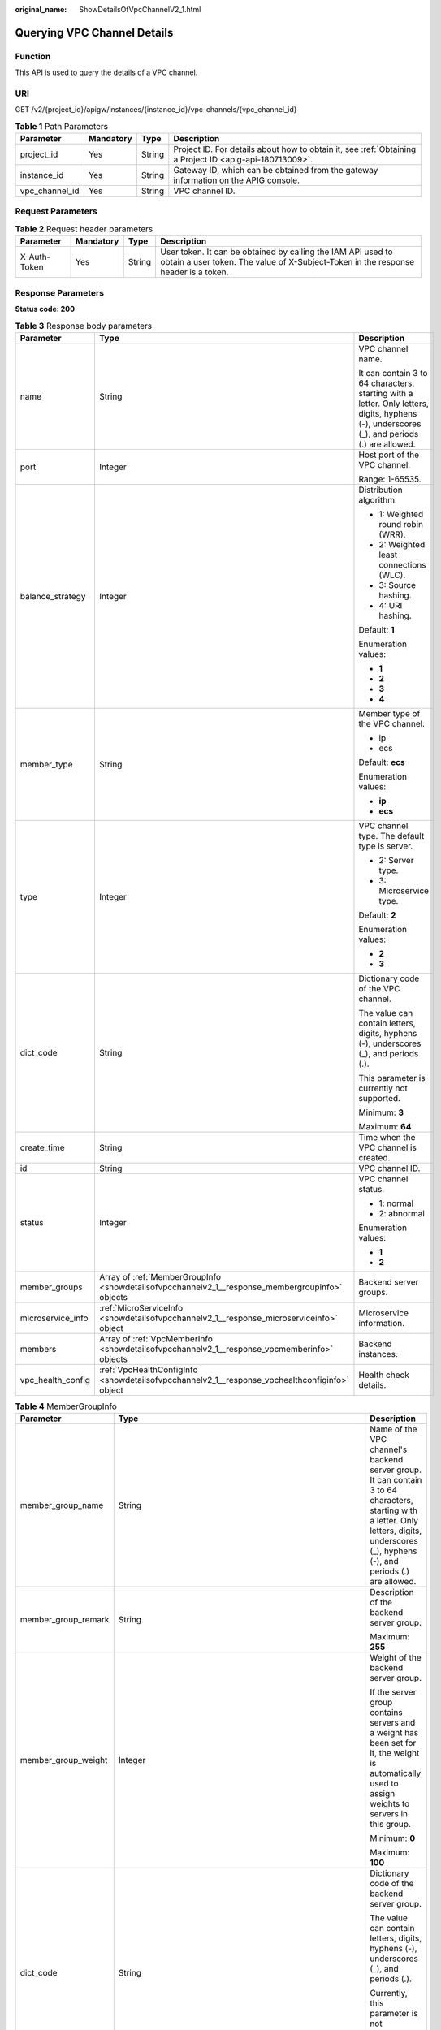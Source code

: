 :original_name: ShowDetailsOfVpcChannelV2_1.html

.. _ShowDetailsOfVpcChannelV2_1:

Querying VPC Channel Details
============================

Function
--------

This API is used to query the details of a VPC channel.

URI
---

GET /v2/{project_id}/apigw/instances/{instance_id}/vpc-channels/{vpc_channel_id}

.. table:: **Table 1** Path Parameters

   +----------------+-----------+--------+---------------------------------------------------------------------------------------------------------+
   | Parameter      | Mandatory | Type   | Description                                                                                             |
   +================+===========+========+=========================================================================================================+
   | project_id     | Yes       | String | Project ID. For details about how to obtain it, see :ref:`Obtaining a Project ID <apig-api-180713009>`. |
   +----------------+-----------+--------+---------------------------------------------------------------------------------------------------------+
   | instance_id    | Yes       | String | Gateway ID, which can be obtained from the gateway information on the APIG console.                     |
   +----------------+-----------+--------+---------------------------------------------------------------------------------------------------------+
   | vpc_channel_id | Yes       | String | VPC channel ID.                                                                                         |
   +----------------+-----------+--------+---------------------------------------------------------------------------------------------------------+

Request Parameters
------------------

.. table:: **Table 2** Request header parameters

   +--------------+-----------+--------+----------------------------------------------------------------------------------------------------------------------------------------------------+
   | Parameter    | Mandatory | Type   | Description                                                                                                                                        |
   +==============+===========+========+====================================================================================================================================================+
   | X-Auth-Token | Yes       | String | User token. It can be obtained by calling the IAM API used to obtain a user token. The value of X-Subject-Token in the response header is a token. |
   +--------------+-----------+--------+----------------------------------------------------------------------------------------------------------------------------------------------------+

Response Parameters
-------------------

**Status code: 200**

.. table:: **Table 3** Response body parameters

   +-----------------------+-------------------------------------------------------------------------------------------------+---------------------------------------------------------------------------------------------------------------------------------------------+
   | Parameter             | Type                                                                                            | Description                                                                                                                                 |
   +=======================+=================================================================================================+=============================================================================================================================================+
   | name                  | String                                                                                          | VPC channel name.                                                                                                                           |
   |                       |                                                                                                 |                                                                                                                                             |
   |                       |                                                                                                 | It can contain 3 to 64 characters, starting with a letter. Only letters, digits, hyphens (-), underscores (_), and periods (.) are allowed. |
   +-----------------------+-------------------------------------------------------------------------------------------------+---------------------------------------------------------------------------------------------------------------------------------------------+
   | port                  | Integer                                                                                         | Host port of the VPC channel.                                                                                                               |
   |                       |                                                                                                 |                                                                                                                                             |
   |                       |                                                                                                 | Range: 1-65535.                                                                                                                             |
   +-----------------------+-------------------------------------------------------------------------------------------------+---------------------------------------------------------------------------------------------------------------------------------------------+
   | balance_strategy      | Integer                                                                                         | Distribution algorithm.                                                                                                                     |
   |                       |                                                                                                 |                                                                                                                                             |
   |                       |                                                                                                 | -  1: Weighted round robin (WRR).                                                                                                           |
   |                       |                                                                                                 | -  2: Weighted least connections (WLC).                                                                                                     |
   |                       |                                                                                                 | -  3: Source hashing.                                                                                                                       |
   |                       |                                                                                                 | -  4: URI hashing.                                                                                                                          |
   |                       |                                                                                                 |                                                                                                                                             |
   |                       |                                                                                                 | Default: **1**                                                                                                                              |
   |                       |                                                                                                 |                                                                                                                                             |
   |                       |                                                                                                 | Enumeration values:                                                                                                                         |
   |                       |                                                                                                 |                                                                                                                                             |
   |                       |                                                                                                 | -  **1**                                                                                                                                    |
   |                       |                                                                                                 | -  **2**                                                                                                                                    |
   |                       |                                                                                                 | -  **3**                                                                                                                                    |
   |                       |                                                                                                 | -  **4**                                                                                                                                    |
   +-----------------------+-------------------------------------------------------------------------------------------------+---------------------------------------------------------------------------------------------------------------------------------------------+
   | member_type           | String                                                                                          | Member type of the VPC channel.                                                                                                             |
   |                       |                                                                                                 |                                                                                                                                             |
   |                       |                                                                                                 | -  ip                                                                                                                                       |
   |                       |                                                                                                 | -  ecs                                                                                                                                      |
   |                       |                                                                                                 |                                                                                                                                             |
   |                       |                                                                                                 | Default: **ecs**                                                                                                                            |
   |                       |                                                                                                 |                                                                                                                                             |
   |                       |                                                                                                 | Enumeration values:                                                                                                                         |
   |                       |                                                                                                 |                                                                                                                                             |
   |                       |                                                                                                 | -  **ip**                                                                                                                                   |
   |                       |                                                                                                 | -  **ecs**                                                                                                                                  |
   +-----------------------+-------------------------------------------------------------------------------------------------+---------------------------------------------------------------------------------------------------------------------------------------------+
   | type                  | Integer                                                                                         | VPC channel type. The default type is server.                                                                                               |
   |                       |                                                                                                 |                                                                                                                                             |
   |                       |                                                                                                 | -  2: Server type.                                                                                                                          |
   |                       |                                                                                                 | -  3: Microservice type.                                                                                                                    |
   |                       |                                                                                                 |                                                                                                                                             |
   |                       |                                                                                                 | Default: **2**                                                                                                                              |
   |                       |                                                                                                 |                                                                                                                                             |
   |                       |                                                                                                 | Enumeration values:                                                                                                                         |
   |                       |                                                                                                 |                                                                                                                                             |
   |                       |                                                                                                 | -  **2**                                                                                                                                    |
   |                       |                                                                                                 | -  **3**                                                                                                                                    |
   +-----------------------+-------------------------------------------------------------------------------------------------+---------------------------------------------------------------------------------------------------------------------------------------------+
   | dict_code             | String                                                                                          | Dictionary code of the VPC channel.                                                                                                         |
   |                       |                                                                                                 |                                                                                                                                             |
   |                       |                                                                                                 | The value can contain letters, digits, hyphens (-), underscores (_), and periods (.).                                                       |
   |                       |                                                                                                 |                                                                                                                                             |
   |                       |                                                                                                 | This parameter is currently not supported.                                                                                                  |
   |                       |                                                                                                 |                                                                                                                                             |
   |                       |                                                                                                 | Minimum: **3**                                                                                                                              |
   |                       |                                                                                                 |                                                                                                                                             |
   |                       |                                                                                                 | Maximum: **64**                                                                                                                             |
   +-----------------------+-------------------------------------------------------------------------------------------------+---------------------------------------------------------------------------------------------------------------------------------------------+
   | create_time           | String                                                                                          | Time when the VPC channel is created.                                                                                                       |
   +-----------------------+-------------------------------------------------------------------------------------------------+---------------------------------------------------------------------------------------------------------------------------------------------+
   | id                    | String                                                                                          | VPC channel ID.                                                                                                                             |
   +-----------------------+-------------------------------------------------------------------------------------------------+---------------------------------------------------------------------------------------------------------------------------------------------+
   | status                | Integer                                                                                         | VPC channel status.                                                                                                                         |
   |                       |                                                                                                 |                                                                                                                                             |
   |                       |                                                                                                 | -  1: normal                                                                                                                                |
   |                       |                                                                                                 | -  2: abnormal                                                                                                                              |
   |                       |                                                                                                 |                                                                                                                                             |
   |                       |                                                                                                 | Enumeration values:                                                                                                                         |
   |                       |                                                                                                 |                                                                                                                                             |
   |                       |                                                                                                 | -  **1**                                                                                                                                    |
   |                       |                                                                                                 | -  **2**                                                                                                                                    |
   +-----------------------+-------------------------------------------------------------------------------------------------+---------------------------------------------------------------------------------------------------------------------------------------------+
   | member_groups         | Array of :ref:`MemberGroupInfo <showdetailsofvpcchannelv2_1__response_membergroupinfo>` objects | Backend server groups.                                                                                                                      |
   +-----------------------+-------------------------------------------------------------------------------------------------+---------------------------------------------------------------------------------------------------------------------------------------------+
   | microservice_info     | :ref:`MicroServiceInfo <showdetailsofvpcchannelv2_1__response_microserviceinfo>` object         | Microservice information.                                                                                                                   |
   +-----------------------+-------------------------------------------------------------------------------------------------+---------------------------------------------------------------------------------------------------------------------------------------------+
   | members               | Array of :ref:`VpcMemberInfo <showdetailsofvpcchannelv2_1__response_vpcmemberinfo>` objects     | Backend instances.                                                                                                                          |
   +-----------------------+-------------------------------------------------------------------------------------------------+---------------------------------------------------------------------------------------------------------------------------------------------+
   | vpc_health_config     | :ref:`VpcHealthConfigInfo <showdetailsofvpcchannelv2_1__response_vpchealthconfiginfo>` object   | Health check details.                                                                                                                       |
   +-----------------------+-------------------------------------------------------------------------------------------------+---------------------------------------------------------------------------------------------------------------------------------------------+

.. _showdetailsofvpcchannelv2_1__response_membergroupinfo:

.. table:: **Table 4** MemberGroupInfo

   +-----------------------+-----------------------------------------------------------------------------------------------------+-----------------------------------------------------------------------------------------------------------------------------------------------------------------------------------------------------------------------------------------+
   | Parameter             | Type                                                                                                | Description                                                                                                                                                                                                                             |
   +=======================+=====================================================================================================+=========================================================================================================================================================================================================================================+
   | member_group_name     | String                                                                                              | Name of the VPC channel's backend server group. It can contain 3 to 64 characters, starting with a letter. Only letters, digits, underscores (_), hyphens (-), and periods (.) are allowed.                                             |
   +-----------------------+-----------------------------------------------------------------------------------------------------+-----------------------------------------------------------------------------------------------------------------------------------------------------------------------------------------------------------------------------------------+
   | member_group_remark   | String                                                                                              | Description of the backend server group.                                                                                                                                                                                                |
   |                       |                                                                                                     |                                                                                                                                                                                                                                         |
   |                       |                                                                                                     | Maximum: **255**                                                                                                                                                                                                                        |
   +-----------------------+-----------------------------------------------------------------------------------------------------+-----------------------------------------------------------------------------------------------------------------------------------------------------------------------------------------------------------------------------------------+
   | member_group_weight   | Integer                                                                                             | Weight of the backend server group.                                                                                                                                                                                                     |
   |                       |                                                                                                     |                                                                                                                                                                                                                                         |
   |                       |                                                                                                     | If the server group contains servers and a weight has been set for it, the weight is automatically used to assign weights to servers in this group.                                                                                     |
   |                       |                                                                                                     |                                                                                                                                                                                                                                         |
   |                       |                                                                                                     | Minimum: **0**                                                                                                                                                                                                                          |
   |                       |                                                                                                     |                                                                                                                                                                                                                                         |
   |                       |                                                                                                     | Maximum: **100**                                                                                                                                                                                                                        |
   +-----------------------+-----------------------------------------------------------------------------------------------------+-----------------------------------------------------------------------------------------------------------------------------------------------------------------------------------------------------------------------------------------+
   | dict_code             | String                                                                                              | Dictionary code of the backend server group.                                                                                                                                                                                            |
   |                       |                                                                                                     |                                                                                                                                                                                                                                         |
   |                       |                                                                                                     | The value can contain letters, digits, hyphens (-), underscores (_), and periods (.).                                                                                                                                                   |
   |                       |                                                                                                     |                                                                                                                                                                                                                                         |
   |                       |                                                                                                     | Currently, this parameter is not supported.                                                                                                                                                                                             |
   |                       |                                                                                                     |                                                                                                                                                                                                                                         |
   |                       |                                                                                                     | Minimum: **3**                                                                                                                                                                                                                          |
   |                       |                                                                                                     |                                                                                                                                                                                                                                         |
   |                       |                                                                                                     | Maximum: **64**                                                                                                                                                                                                                         |
   +-----------------------+-----------------------------------------------------------------------------------------------------+-----------------------------------------------------------------------------------------------------------------------------------------------------------------------------------------------------------------------------------------+
   | microservice_version  | String                                                                                              | Version of the backend server group. This parameter is supported only when the VPC channel type is microservice.                                                                                                                        |
   |                       |                                                                                                     |                                                                                                                                                                                                                                         |
   |                       |                                                                                                     | Maximum: **64**                                                                                                                                                                                                                         |
   +-----------------------+-----------------------------------------------------------------------------------------------------+-----------------------------------------------------------------------------------------------------------------------------------------------------------------------------------------------------------------------------------------+
   | microservice_port     | Integer                                                                                             | Port of the backend server group. This parameter is supported only when the VPC channel type is microservice. If the port number is 0, all addresses in the backend server group use the original load balancing port to inherit logic. |
   |                       |                                                                                                     |                                                                                                                                                                                                                                         |
   |                       |                                                                                                     | Minimum: **0**                                                                                                                                                                                                                          |
   |                       |                                                                                                     |                                                                                                                                                                                                                                         |
   |                       |                                                                                                     | Maximum: **65535**                                                                                                                                                                                                                      |
   +-----------------------+-----------------------------------------------------------------------------------------------------+-----------------------------------------------------------------------------------------------------------------------------------------------------------------------------------------------------------------------------------------+
   | microservice_labels   | Array of :ref:`MicroserviceLabel <showdetailsofvpcchannelv2_1__response_microservicelabel>` objects | Tags of the backend server group. This parameter is supported only when the VPC channel type is microservice.                                                                                                                           |
   +-----------------------+-----------------------------------------------------------------------------------------------------+-----------------------------------------------------------------------------------------------------------------------------------------------------------------------------------------------------------------------------------------+
   | member_group_id       | String                                                                                              | ID of the backend server group of the VPC channel.                                                                                                                                                                                      |
   +-----------------------+-----------------------------------------------------------------------------------------------------+-----------------------------------------------------------------------------------------------------------------------------------------------------------------------------------------------------------------------------------------+
   | create_time           | String                                                                                              | Time when the backend server group is created.                                                                                                                                                                                          |
   +-----------------------+-----------------------------------------------------------------------------------------------------+-----------------------------------------------------------------------------------------------------------------------------------------------------------------------------------------------------------------------------------------+
   | update_time           | String                                                                                              | Time when the backend server group is updated.                                                                                                                                                                                          |
   +-----------------------+-----------------------------------------------------------------------------------------------------+-----------------------------------------------------------------------------------------------------------------------------------------------------------------------------------------------------------------------------------------+

.. _showdetailsofvpcchannelv2_1__response_microservicelabel:

.. table:: **Table 5** MicroserviceLabel

   +-----------------------+-----------------------+--------------------------------------------------------------------------------------------------------------------------------------+
   | Parameter             | Type                  | Description                                                                                                                          |
   +=======================+=======================+======================================================================================================================================+
   | label_name            | String                | Tag name.                                                                                                                            |
   |                       |                       |                                                                                                                                      |
   |                       |                       | Start and end with a letter or digit. Use only letters, digits, hyphens (-), underscores (_), and periods (.). (Max. 63 characters.) |
   |                       |                       |                                                                                                                                      |
   |                       |                       | Minimum: **1**                                                                                                                       |
   |                       |                       |                                                                                                                                      |
   |                       |                       | Maximum: **63**                                                                                                                      |
   +-----------------------+-----------------------+--------------------------------------------------------------------------------------------------------------------------------------+
   | label_value           | String                | Tag value.                                                                                                                           |
   |                       |                       |                                                                                                                                      |
   |                       |                       | Start and end with a letter or digit. Use only letters, digits, hyphens (-), underscores (_), and periods (.). (Max. 63 characters.) |
   |                       |                       |                                                                                                                                      |
   |                       |                       | Minimum: **1**                                                                                                                       |
   |                       |                       |                                                                                                                                      |
   |                       |                       | Maximum: **63**                                                                                                                      |
   +-----------------------+-----------------------+--------------------------------------------------------------------------------------------------------------------------------------+

.. _showdetailsofvpcchannelv2_1__response_microserviceinfo:

.. table:: **Table 6** MicroServiceInfo

   +-----------------------+-------------------------------------------------------------------------------------------------------------+----------------------------------------------+
   | Parameter             | Type                                                                                                        | Description                                  |
   +=======================+=============================================================================================================+==============================================+
   | id                    | String                                                                                                      | Microservice ID.                             |
   +-----------------------+-------------------------------------------------------------------------------------------------------------+----------------------------------------------+
   | instance_id           | String                                                                                                      | Gateway ID.                                  |
   +-----------------------+-------------------------------------------------------------------------------------------------------------+----------------------------------------------+
   | service_type          | String                                                                                                      | Microservice type. Options:                  |
   |                       |                                                                                                             |                                              |
   |                       |                                                                                                             | -  CSE: CSE microservice registration center |
   |                       |                                                                                                             | -  CCE: CCE workload                         |
   |                       |                                                                                                             |                                              |
   |                       |                                                                                                             | Enumeration values:                          |
   |                       |                                                                                                             |                                              |
   |                       |                                                                                                             | -  **CSE**                                   |
   |                       |                                                                                                             | -  **CCE**                                   |
   +-----------------------+-------------------------------------------------------------------------------------------------------------+----------------------------------------------+
   | cse_info              | :ref:`MicroServiceInfoCSE <showdetailsofvpcchannelv2_1__response_microserviceinfocse>` object               | CSE microservice details.                    |
   +-----------------------+-------------------------------------------------------------------------------------------------------------+----------------------------------------------+
   | cce_info              | :ref:`MicroServiceInfoCCE <showdetailsofvpcchannelv2_1__response_microserviceinfocce>` object               | CCE microservice workload details.           |
   +-----------------------+-------------------------------------------------------------------------------------------------------------+----------------------------------------------+
   | cce_service_info      | :ref:`MicroServiceInfoCCEService <showdetailsofvpcchannelv2_1__response_microserviceinfocceservice>` object | CCE microservice Service details.            |
   +-----------------------+-------------------------------------------------------------------------------------------------------------+----------------------------------------------+
   | update_time           | String                                                                                                      | Microservice update time.                    |
   +-----------------------+-------------------------------------------------------------------------------------------------------------+----------------------------------------------+
   | create_time           | String                                                                                                      | Microservice creation time.                  |
   +-----------------------+-------------------------------------------------------------------------------------------------------------+----------------------------------------------+

.. _showdetailsofvpcchannelv2_1__response_microserviceinfocse:

.. table:: **Table 7** MicroServiceInfoCSE

   +-----------------------+-----------------------+-------------------------------------------------------------------------------------------------------------+
   | Parameter             | Type                  | Description                                                                                                 |
   +=======================+=======================+=============================================================================================================+
   | engine_id             | String                | Microservice engine ID.                                                                                     |
   |                       |                       |                                                                                                             |
   |                       |                       | Maximum: **64**                                                                                             |
   +-----------------------+-----------------------+-------------------------------------------------------------------------------------------------------------+
   | service_id            | String                | Microservice ID.                                                                                            |
   |                       |                       |                                                                                                             |
   |                       |                       | Maximum: **64**                                                                                             |
   +-----------------------+-----------------------+-------------------------------------------------------------------------------------------------------------+
   | engine_name           | String                | Microservice engine name.                                                                                   |
   +-----------------------+-----------------------+-------------------------------------------------------------------------------------------------------------+
   | service_name          | String                | Microservice name.                                                                                          |
   +-----------------------+-----------------------+-------------------------------------------------------------------------------------------------------------+
   | register_address      | String                | Registration center address.                                                                                |
   +-----------------------+-----------------------+-------------------------------------------------------------------------------------------------------------+
   | cse_app_id            | String                | App to which the microservice belongs.                                                                      |
   +-----------------------+-----------------------+-------------------------------------------------------------------------------------------------------------+
   | version               | String                | Microservice version, which has been discarded and is reflected in the version of the backend server group. |
   |                       |                       |                                                                                                             |
   |                       |                       | Maximum: **64**                                                                                             |
   +-----------------------+-----------------------+-------------------------------------------------------------------------------------------------------------+

.. _showdetailsofvpcchannelv2_1__response_microserviceinfocce:

.. table:: **Table 8** MicroServiceInfoCCE

   +-----------------------+-----------------------+-------------------------------------------------------------------------------------------------------------------------------------------------+
   | Parameter             | Type                  | Description                                                                                                                                     |
   +=======================+=======================+=================================================================================================================================================+
   | cluster_id            | String                | CCE cluster ID.                                                                                                                                 |
   |                       |                       |                                                                                                                                                 |
   |                       |                       | Maximum: **64**                                                                                                                                 |
   +-----------------------+-----------------------+-------------------------------------------------------------------------------------------------------------------------------------------------+
   | namespace             | String                | Namespace.                                                                                                                                      |
   |                       |                       |                                                                                                                                                 |
   |                       |                       | Maximum: **64**                                                                                                                                 |
   +-----------------------+-----------------------+-------------------------------------------------------------------------------------------------------------------------------------------------+
   | workload_type         | String                | Workload type.                                                                                                                                  |
   |                       |                       |                                                                                                                                                 |
   |                       |                       | -  deployment                                                                                                                                   |
   |                       |                       | -  statefulset                                                                                                                                  |
   |                       |                       | -  daemonset                                                                                                                                    |
   |                       |                       |                                                                                                                                                 |
   |                       |                       | Enumeration values:                                                                                                                             |
   |                       |                       |                                                                                                                                                 |
   |                       |                       | -  **deployment**                                                                                                                               |
   |                       |                       | -  **statefulset**                                                                                                                              |
   |                       |                       | -  **daemonset**                                                                                                                                |
   +-----------------------+-----------------------+-------------------------------------------------------------------------------------------------------------------------------------------------+
   | app_name              | String                | App name. Start with a letter, and include only letters, digits, periods (.), hyphens (-), and underscores (_). (1 to 64 characters)            |
   |                       |                       |                                                                                                                                                 |
   |                       |                       | Minimum: **1**                                                                                                                                  |
   |                       |                       |                                                                                                                                                 |
   |                       |                       | Maximum: **64**                                                                                                                                 |
   +-----------------------+-----------------------+-------------------------------------------------------------------------------------------------------------------------------------------------+
   | label_key             | String                | Service label key. Start with a letter or digit, and use only letters, digits, and these special characters: ``-_./:().`` (1 to 64 characters)  |
   |                       |                       |                                                                                                                                                 |
   |                       |                       | Minimum: **1**                                                                                                                                  |
   |                       |                       |                                                                                                                                                 |
   |                       |                       | Maximum: **64**                                                                                                                                 |
   +-----------------------+-----------------------+-------------------------------------------------------------------------------------------------------------------------------------------------+
   | label_value           | String                | Service label value. Start with a letter, and include only letters, digits, periods (.), hyphens (-), and underscores (_). (1 to 64 characters) |
   |                       |                       |                                                                                                                                                 |
   |                       |                       | Minimum: **1**                                                                                                                                  |
   |                       |                       |                                                                                                                                                 |
   |                       |                       | Maximum: **64**                                                                                                                                 |
   +-----------------------+-----------------------+-------------------------------------------------------------------------------------------------------------------------------------------------+
   | cluster_name          | String                | CCE cluster name.                                                                                                                               |
   +-----------------------+-----------------------+-------------------------------------------------------------------------------------------------------------------------------------------------+

.. _showdetailsofvpcchannelv2_1__response_microserviceinfocceservice:

.. table:: **Table 9** MicroServiceInfoCCEService

   +-----------------------+-----------------------+--------------------------------------------------------------------------------------------------------------------------------------+
   | Parameter             | Type                  | Description                                                                                                                          |
   +=======================+=======================+======================================================================================================================================+
   | cluster_id            | String                | CCE cluster ID.                                                                                                                      |
   |                       |                       |                                                                                                                                      |
   |                       |                       | Maximum: **64**                                                                                                                      |
   +-----------------------+-----------------------+--------------------------------------------------------------------------------------------------------------------------------------+
   | namespace             | String                | Namespace. 1 to 63 characters. Use lowercase letters, digits, and hyphens (-). Start with a letter and end with a letter or digit.   |
   |                       |                       |                                                                                                                                      |
   |                       |                       | Minimum: **1**                                                                                                                       |
   |                       |                       |                                                                                                                                      |
   |                       |                       | Maximum: **63**                                                                                                                      |
   +-----------------------+-----------------------+--------------------------------------------------------------------------------------------------------------------------------------+
   | service_name          | String                | Service name. Start with a letter, and use only letters, digits, periods (.), hyphens (-), and underscores (_). (1 to 64 characters) |
   |                       |                       |                                                                                                                                      |
   |                       |                       | Minimum: **1**                                                                                                                       |
   |                       |                       |                                                                                                                                      |
   |                       |                       | Maximum: **64**                                                                                                                      |
   +-----------------------+-----------------------+--------------------------------------------------------------------------------------------------------------------------------------+
   | cluster_name          | String                | CCE cluster name.                                                                                                                    |
   +-----------------------+-----------------------+--------------------------------------------------------------------------------------------------------------------------------------+

.. _showdetailsofvpcchannelv2_1__response_vpcmemberinfo:

.. table:: **Table 10** VpcMemberInfo

   +-----------------------+-----------------------+-------------------------------------------------------------------------------------------------------------------------------------------------------------------------------------+
   | Parameter             | Type                  | Description                                                                                                                                                                         |
   +=======================+=======================+=====================================================================================================================================================================================+
   | host                  | String                | Backend server address.                                                                                                                                                             |
   |                       |                       |                                                                                                                                                                                     |
   |                       |                       | This parameter is required when the member type is IP address.                                                                                                                      |
   |                       |                       |                                                                                                                                                                                     |
   |                       |                       | Maximum: **64**                                                                                                                                                                     |
   +-----------------------+-----------------------+-------------------------------------------------------------------------------------------------------------------------------------------------------------------------------------+
   | weight                | Integer               | Weight.                                                                                                                                                                             |
   |                       |                       |                                                                                                                                                                                     |
   |                       |                       | The higher the weight is, the more requests a backend service will receive.                                                                                                         |
   |                       |                       |                                                                                                                                                                                     |
   |                       |                       | Minimum: **0**                                                                                                                                                                      |
   |                       |                       |                                                                                                                                                                                     |
   |                       |                       | Maximum: **10000**                                                                                                                                                                  |
   +-----------------------+-----------------------+-------------------------------------------------------------------------------------------------------------------------------------------------------------------------------------+
   | is_backup             | Boolean               | Indicates whether the backend service is a standby node.                                                                                                                            |
   |                       |                       |                                                                                                                                                                                     |
   |                       |                       | After you enable this function, the backend service serves as a standby node. It works only when all non-standby nodes are faulty.                                                  |
   |                       |                       |                                                                                                                                                                                     |
   |                       |                       | This function is supported only when your gateway has been upgraded to the corresponding version. If your gateway does not support this function, contact technical support.        |
   |                       |                       |                                                                                                                                                                                     |
   |                       |                       | Default: **false**                                                                                                                                                                  |
   +-----------------------+-----------------------+-------------------------------------------------------------------------------------------------------------------------------------------------------------------------------------+
   | member_group_name     | String                | Backend server group name. The server group facilitates backend service address modification.                                                                                       |
   +-----------------------+-----------------------+-------------------------------------------------------------------------------------------------------------------------------------------------------------------------------------+
   | status                | Integer               | Backend server status.                                                                                                                                                              |
   |                       |                       |                                                                                                                                                                                     |
   |                       |                       | -  1: available                                                                                                                                                                     |
   |                       |                       | -  2: unavailable                                                                                                                                                                   |
   |                       |                       |                                                                                                                                                                                     |
   |                       |                       | Enumeration values:                                                                                                                                                                 |
   |                       |                       |                                                                                                                                                                                     |
   |                       |                       | -  **1**                                                                                                                                                                            |
   |                       |                       | -  **2**                                                                                                                                                                            |
   +-----------------------+-----------------------+-------------------------------------------------------------------------------------------------------------------------------------------------------------------------------------+
   | port                  | Integer               | Backend server port.                                                                                                                                                                |
   |                       |                       |                                                                                                                                                                                     |
   |                       |                       | Minimum: **0**                                                                                                                                                                      |
   |                       |                       |                                                                                                                                                                                     |
   |                       |                       | Maximum: **65535**                                                                                                                                                                  |
   +-----------------------+-----------------------+-------------------------------------------------------------------------------------------------------------------------------------------------------------------------------------+
   | ecs_id                | String                | Backend server ID.                                                                                                                                                                  |
   |                       |                       |                                                                                                                                                                                     |
   |                       |                       | This parameter is required if the backend instance type is ecs. The value can contain 1 to 64 characters, including letters, digits, hyphens (-), and underscores (_).              |
   |                       |                       |                                                                                                                                                                                     |
   |                       |                       | Maximum: **255**                                                                                                                                                                    |
   +-----------------------+-----------------------+-------------------------------------------------------------------------------------------------------------------------------------------------------------------------------------+
   | ecs_name              | String                | Backend server name.                                                                                                                                                                |
   |                       |                       |                                                                                                                                                                                     |
   |                       |                       | This parameter is required if the backend instance type is ecs. The value can contain 1 to 64 characters, including letters, digits, hyphens (-), underscores (_), and periods (.). |
   |                       |                       |                                                                                                                                                                                     |
   |                       |                       | Maximum: **64**                                                                                                                                                                     |
   +-----------------------+-----------------------+-------------------------------------------------------------------------------------------------------------------------------------------------------------------------------------+
   | id                    | String                | Backend instance ID.                                                                                                                                                                |
   +-----------------------+-----------------------+-------------------------------------------------------------------------------------------------------------------------------------------------------------------------------------+
   | vpc_channel_id        | String                | VPC channel ID.                                                                                                                                                                     |
   +-----------------------+-----------------------+-------------------------------------------------------------------------------------------------------------------------------------------------------------------------------------+
   | create_time           | String                | Time when the backend server is added to the VPC channel.                                                                                                                           |
   +-----------------------+-----------------------+-------------------------------------------------------------------------------------------------------------------------------------------------------------------------------------+
   | member_group_id       | String                | Backend server group ID.                                                                                                                                                            |
   +-----------------------+-----------------------+-------------------------------------------------------------------------------------------------------------------------------------------------------------------------------------+

.. _showdetailsofvpcchannelv2_1__response_vpchealthconfiginfo:

.. table:: **Table 11** VpcHealthConfigInfo

   +-----------------------+-----------------------+-----------------------------------------------------------------------------------------------------------------------------------------------------------------------------------------+
   | Parameter             | Type                  | Description                                                                                                                                                                             |
   +=======================+=======================+=========================================================================================================================================================================================+
   | protocol              | String                | Protocol for performing health checks on backend servers in the VPC channel.                                                                                                            |
   |                       |                       |                                                                                                                                                                                         |
   |                       |                       | -  TCP                                                                                                                                                                                  |
   |                       |                       | -  HTTP                                                                                                                                                                                 |
   |                       |                       | -  HTTPS                                                                                                                                                                                |
   |                       |                       |                                                                                                                                                                                         |
   |                       |                       | Enumeration values:                                                                                                                                                                     |
   |                       |                       |                                                                                                                                                                                         |
   |                       |                       | -  **TCP**                                                                                                                                                                              |
   |                       |                       | -  **HTTP**                                                                                                                                                                             |
   |                       |                       | -  **HTTPS**                                                                                                                                                                            |
   +-----------------------+-----------------------+-----------------------------------------------------------------------------------------------------------------------------------------------------------------------------------------+
   | path                  | String                | Destination path for health checks. This parameter is required if protocol is set to http or https.                                                                                     |
   +-----------------------+-----------------------+-----------------------------------------------------------------------------------------------------------------------------------------------------------------------------------------+
   | method                | String                | Request method for health checks.                                                                                                                                                       |
   |                       |                       |                                                                                                                                                                                         |
   |                       |                       | Default: **GET**                                                                                                                                                                        |
   |                       |                       |                                                                                                                                                                                         |
   |                       |                       | Enumeration values:                                                                                                                                                                     |
   |                       |                       |                                                                                                                                                                                         |
   |                       |                       | -  **GET**                                                                                                                                                                              |
   |                       |                       | -  **HEAD**                                                                                                                                                                             |
   +-----------------------+-----------------------+-----------------------------------------------------------------------------------------------------------------------------------------------------------------------------------------+
   | port                  | Integer               | Destination port for health checks. If this parameter is not specified or set to 0, the host port of the VPC channel is used.                                                           |
   |                       |                       |                                                                                                                                                                                         |
   |                       |                       | If this parameter is set to a non-zero value, the corresponding port is used for health checks.                                                                                         |
   |                       |                       |                                                                                                                                                                                         |
   |                       |                       | Minimum: **0**                                                                                                                                                                          |
   |                       |                       |                                                                                                                                                                                         |
   |                       |                       | Maximum: **65535**                                                                                                                                                                      |
   +-----------------------+-----------------------+-----------------------------------------------------------------------------------------------------------------------------------------------------------------------------------------+
   | threshold_normal      | Integer               | Healthy threshold. It refers to the number of consecutive successful checks required for a backend server to be considered healthy.                                                     |
   |                       |                       |                                                                                                                                                                                         |
   |                       |                       | Minimum: **1**                                                                                                                                                                          |
   |                       |                       |                                                                                                                                                                                         |
   |                       |                       | Maximum: **10**                                                                                                                                                                         |
   +-----------------------+-----------------------+-----------------------------------------------------------------------------------------------------------------------------------------------------------------------------------------+
   | threshold_abnormal    | Integer               | Unhealthy threshold, which refers to the number of consecutive failed checks required for a backend server to be considered unhealthy.                                                  |
   |                       |                       |                                                                                                                                                                                         |
   |                       |                       | Minimum: **1**                                                                                                                                                                          |
   |                       |                       |                                                                                                                                                                                         |
   |                       |                       | Maximum: **10**                                                                                                                                                                         |
   +-----------------------+-----------------------+-----------------------------------------------------------------------------------------------------------------------------------------------------------------------------------------+
   | time_interval         | Integer               | Interval between consecutive checks. Unit: s. The value must be greater than the value of timeout.                                                                                      |
   |                       |                       |                                                                                                                                                                                         |
   |                       |                       | Minimum: **1**                                                                                                                                                                          |
   |                       |                       |                                                                                                                                                                                         |
   |                       |                       | Maximum: **300**                                                                                                                                                                        |
   +-----------------------+-----------------------+-----------------------------------------------------------------------------------------------------------------------------------------------------------------------------------------+
   | http_code             | String                | Response codes for determining a successful HTTP response. The value can be any integer within 100-599 in one of the following formats:                                                 |
   |                       |                       |                                                                                                                                                                                         |
   |                       |                       | -  Multiple values, for example, 200,201,202                                                                                                                                            |
   |                       |                       | -  Range, for example, 200-299                                                                                                                                                          |
   |                       |                       | -  Multiple values and ranges, for example, 201,202,210-299. This parameter is required if protocol is set to http.                                                                     |
   +-----------------------+-----------------------+-----------------------------------------------------------------------------------------------------------------------------------------------------------------------------------------+
   | enable_client_ssl     | Boolean               | Indicates whether to enable two-way authentication. If this function is enabled, the certificate specified in the backend_client_certificate configuration item of the gateway is used. |
   |                       |                       |                                                                                                                                                                                         |
   |                       |                       | Default: **false**                                                                                                                                                                      |
   +-----------------------+-----------------------+-----------------------------------------------------------------------------------------------------------------------------------------------------------------------------------------+
   | status                | Integer               | Health check result.                                                                                                                                                                    |
   |                       |                       |                                                                                                                                                                                         |
   |                       |                       | -  1: available                                                                                                                                                                         |
   |                       |                       | -  2: unavailable                                                                                                                                                                       |
   |                       |                       |                                                                                                                                                                                         |
   |                       |                       | Enumeration values:                                                                                                                                                                     |
   |                       |                       |                                                                                                                                                                                         |
   |                       |                       | -  **1**                                                                                                                                                                                |
   |                       |                       | -  **2**                                                                                                                                                                                |
   +-----------------------+-----------------------+-----------------------------------------------------------------------------------------------------------------------------------------------------------------------------------------+
   | timeout               | Integer               | Timeout for determining whether a health check fails. Unit: s. The value must be less than the value of time_interval.                                                                  |
   |                       |                       |                                                                                                                                                                                         |
   |                       |                       | Minimum: **1**                                                                                                                                                                          |
   |                       |                       |                                                                                                                                                                                         |
   |                       |                       | Maximum: **30**                                                                                                                                                                         |
   +-----------------------+-----------------------+-----------------------------------------------------------------------------------------------------------------------------------------------------------------------------------------+
   | vpc_channel_id        | String                | VPC channel ID.                                                                                                                                                                         |
   +-----------------------+-----------------------+-----------------------------------------------------------------------------------------------------------------------------------------------------------------------------------------+
   | id                    | String                | Health check ID.                                                                                                                                                                        |
   +-----------------------+-----------------------+-----------------------------------------------------------------------------------------------------------------------------------------------------------------------------------------+
   | create_time           | String                | Creation time.                                                                                                                                                                          |
   +-----------------------+-----------------------+-----------------------------------------------------------------------------------------------------------------------------------------------------------------------------------------+

**Status code: 400**

.. table:: **Table 12** Response body parameters

   ========== ====== ==============
   Parameter  Type   Description
   ========== ====== ==============
   error_code String Error code.
   error_msg  String Error message.
   ========== ====== ==============

**Status code: 401**

.. table:: **Table 13** Response body parameters

   ========== ====== ==============
   Parameter  Type   Description
   ========== ====== ==============
   error_code String Error code.
   error_msg  String Error message.
   ========== ====== ==============

**Status code: 403**

.. table:: **Table 14** Response body parameters

   ========== ====== ==============
   Parameter  Type   Description
   ========== ====== ==============
   error_code String Error code.
   error_msg  String Error message.
   ========== ====== ==============

**Status code: 404**

.. table:: **Table 15** Response body parameters

   ========== ====== ==============
   Parameter  Type   Description
   ========== ====== ==============
   error_code String Error code.
   error_msg  String Error message.
   ========== ====== ==============

**Status code: 500**

.. table:: **Table 16** Response body parameters

   ========== ====== ==============
   Parameter  Type   Description
   ========== ====== ==============
   error_code String Error code.
   error_msg  String Error message.
   ========== ====== ==============

Example Requests
----------------

None

Example Responses
-----------------

**Status code: 200**

OK

-  Example 1

   .. code-block::

      {
        "name" : "VPC_demo",
        "port" : 22,
        "balance_strategy" : 1,
        "member_type" : "ip",
        "dict_code" : "",
        "create_time" : "2020-07-23T07:11:57.244829604Z",
        "id" : "56a7d7358e1b42459c9d730d65b14e59",
        "status" : 1,
        "member_groups" : [ ],
        "type" : 2,
        "members" : [ {
          "host" : "192.168.0.5",
          "weight" : 1,
          "is_backup" : false,
          "member_group_name" : "",
          "status" : 1,
          "port" : 22,
          "ecs_id" : "192.168.0.5",
          "ecs_name" : "192.168.0.5",
          "id" : "be63c6260a1043888187f84af39c9f0e",
          "vpc_channel_id" : "56a7d7358e1b42459c9d730d65b14e59",
          "create_time" : "2020-07-23T07:11:57Z",
          "member_group_id" : ""
        }, {
          "host" : "192.168.1.124",
          "weight" : 2,
          "is_backup" : false,
          "member_group_name" : "",
          "status" : 1,
          "port" : 22,
          "ecs_id" : "192.168.1.124",
          "ecs_name" : "192.168.1.124",
          "id" : "a57b13f1b89b417ca8acd76909e6df67",
          "vpc_channel_id" : "56a7d7358e1b42459c9d730d65b14e59",
          "create_time" : "2020-07-23T07:11:57Z",
          "member_group_id" : ""
        } ],
        "vpc_health_config" : {
          "protocol" : "http",
          "path" : "/vpc/demo",
          "method" : "GET",
          "port" : 22,
          "threshold_normal" : 2,
          "threshold_abnormal" : 5,
          "time_interval" : 10,
          "http_code" : "200",
          "enable_client_ssl" : false,
          "status" : 1,
          "timeout" : 5,
          "vpc_channel_id" : "56a7d7358e1b42459c9d730d65b14e59",
          "id" : "3b3d02026c5f402d85e8645ea95b0816",
          "create_time" : "2020-07-23T07:11:57Z"
        },
        "microservice_info" : {
          "id" : "",
          "instance_id" : "",
          "service_type" : "",
          "cse_info" : {
            "cse_app_id" : "",
            "engine_id" : "",
            "engine_name" : "",
            "register_address" : "",
            "service_id" : "",
            "service_name" : ""
          },
          "cce_info" : {
            "cluster_id" : "",
            "cluster_name" : "",
            "namespace" : "",
            "workload_type" : "",
            "app_name" : ""
          },
          "create_time" : "",
          "update_time" : ""
        }
      }

-  Example 2

   .. code-block::

      {
        "name" : "VPC_demo",
        "id" : "105c6902457144a4820dff8b1ad63331",
        "balance_strategy" : 1,
        "dict_code" : "",
        "create_time" : "2020-07-23T07:11:57.244829604Z",
        "member_type" : "ip",
        "port" : 22,
        "status" : 1,
        "member_groups" : [ {
          "member_group_id" : "c1ce135c705c4066853a0460b318fe16",
          "member_group_name" : "test",
          "member_group_weight" : 1,
          "member_group_remark" : "remark",
          "create_time" : "2020-07-23T07:11:57.244829604Z",
          "update_time" : "2020-07-23T07:11:57.244829604Z",
          "microservice_version" : "v1",
          "microservice_port" : 80
        }, {
          "member_group_id" : "c1ce135c705c4066853a0460b318fe17",
          "member_group_name" : "default",
          "member_group_weight" : 2,
          "member_group_remark" : "remark",
          "create_time" : "2020-07-23T07:11:57.244829604Z",
          "update_time" : "2020-07-23T07:11:57.244829604Z",
          "microservice_version" : "v2",
          "microservice_port" : 80
        } ],
        "type" : 3,
        "vpc_health_config" : {
          "protocol" : "http",
          "path" : "/vpc/demo",
          "method" : "GET",
          "port" : 22,
          "threshold_normal" : 2,
          "threshold_abnormal" : 5,
          "time_interval" : 10,
          "http_code" : "200",
          "enable_client_ssl" : false,
          "status" : 1,
          "timeout" : 5,
          "vpc_channel_id" : "56a7d7358e1b42459c9d730d65b14e59",
          "id" : "3b3d02026c5f402d85e8645ea95b0816",
          "create_time" : "2020-07-23T07:11:57Z"
        },
        "microservice_info" : {
          "id" : "9483afa235be45158a70c19ab817ac65",
          "instance_id" : "eddc4d25480b4cd6b512f270a1b8b341",
          "service_type" : "CCE",
          "cse_info" : {
            "cse_app_id" : "",
            "engine_id" : "",
            "engine_name" : "",
            "register_address" : "",
            "service_id" : "",
            "service_name" : ""
          },
          "cce_info" : {
            "cluster_id" : "ab1485b4f91b45abbcd560be591f7309",
            "cluster_name" : "cce-test",
            "namespace" : "default",
            "workload_type" : "deployment",
            "app_name" : "testapp"
          },
          "create_time" : "2020-07-23T07:11:57.244829604Z",
          "update_time" : "2020-07-23T07:11:57.244829604Z"
        }
      }

**Status code: 400**

Bad Request

.. code-block::

   {
     "error_code" : "APIG.2012",
     "error_msg" : "Invalid parameter value,parameterName:id. Please refer to the support documentation"
   }

**Status code: 401**

Unauthorized

.. code-block::

   {
     "error_code" : "APIG.1002",
     "error_msg" : "Incorrect token or token resolution failed"
   }

**Status code: 403**

Forbidden

.. code-block::

   {
     "error_code" : "APIG.1005",
     "error_msg" : "No permissions to request this method"
   }

**Status code: 404**

Not Found

.. code-block::

   {
     "error_code" : "APIG.3023",
     "error_msg" : "The VPC channel does not exist,id:56a7d7358e1b42459c9d730d65b14e59"
   }

**Status code: 500**

Internal Server Error

.. code-block::

   {
     "error_code" : "APIG.9999",
     "error_msg" : "System error"
   }

Status Codes
------------

=========== =====================
Status Code Description
=========== =====================
200         OK
400         Bad Request
401         Unauthorized
403         Forbidden
404         Not Found
500         Internal Server Error
=========== =====================

Error Codes
-----------

See :ref:`Error Codes <errorcode>`.
